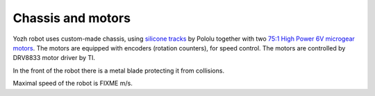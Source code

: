 Chassis and motors
===================
Yozh robot uses custom-made chassis, using 
`silicone tracks <https://www.pololu.com/product/3034>`__ by Pololu together with two
`75:1 High Power 6V microgear motors <https://www.pololu.com/product/2215>`__. The
motors are equipped with encoders (rotation counters), for speed control. The
motors are controlled by DRV8833 motor driver by TI.


In the front of the robot there is a metal blade protecting it from collisions.

Maximal speed of the robot is FIXME m/s.

